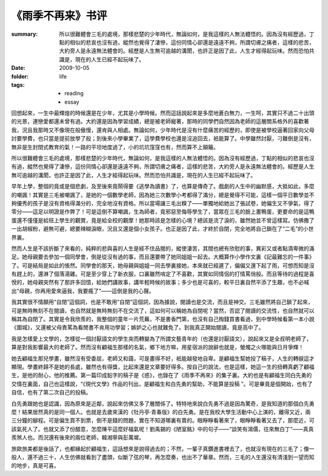 《雨季不再来》书评
====================

:summary: 所以很難體會三毛的處境，那樣悲楚的少年時代，無論如何，是我這樣的人無法體悟的。因為沒有經歷過，丁點的相似的悲哀也沒有過，縱然也覺得了淒慘，這份同情心卻還是遠遠不夠，所謂切膚之痛者，這樣的悲苦，大約旁人是永遠無法體會的。經歷是人生無可逾越的溝閡，也許正是因了此，人生才經得起玩味。然而恐怕共識是，現在的人生已經不起玩味了。
:date: 2009-10-05
:folder: life
:tags:
    - reading
    - essay


回想起來，一生中最輝煌的時候還是在少年，尤其是小學時候。然而這話說起來是多麼地蒼白無力，一生呵，其實只不過二十出頭的光景，連戀愛都還未曾有過。大約還是因為學習成績，總是被老師寵著，那時的同學們自然因為老師的這層關系格外的喜歡著我，況且我那時又不像現在般傲慢，還肯與人相處。無論如何，少年時代是沒有什麼痛苦的經歷的，即使是被學校逼著回家向父母討要學費，也只當是提前放學了般；到後來小學畢業了，這學費學校也還是沒追回去，衹能算了。中學雖然討厭，刁難倒是沒有，無非是生封閉式教育的氣！一路的平坦地度過了，小的坑坑窪窪也有，然而算不上顛簸。

所以很難體會三毛的處境，那樣悲楚的少年時代，無論如何，是我這樣的人無法體悟的。因為沒有經歷過，丁點的相似的悲哀也沒有過，縱然也覺得了淒慘，這份同情心卻還是遠遠不夠，所謂切膚之痛者，這樣的悲苦，大約旁人是永遠無法體會的。經歷是人生無可逾越的溝閡，也許正是因了此，人生才經得起玩味。然而恐怕共識是，現在的人生已經不起玩味了。

早年上學，整個的竟或是個悲劇，及至後來竟鬧得要《逃學為讀書》了，也算是傳奇了。戲劇的人生中的幽默感，大抵如此，多麼的嘲諷！其實是三毛被嘲諷了，是她的一個數學老師，因為她三次數學小考都得了滿分，總是覺得不可能，這樣一個平日數學並不夠優秀的孩子是沒有資格得滿分的，完全地沒有資格。所以當場讓三毛出糗了——單獨地給她出了張試卷，她偏生又不爭氣，得了零分——這足以明證是作弊了！可是這倒不算嘲諷，生為師者，竟邪惡至侮辱學生了，當眾在三毛的臉上畫鴨蛋，更要命的是這鴨蛋還不僅僅是給班上學生的觀賞，竟是給全校的觀摩！她那時該是怎樣的心境？總該是流了淚的，雖然她並不曾這樣寫。仿佛撒了一出胡椒粉，避無可避，總要辣糊淚眼，況且又還是個小女孩子。也正是因了此，才終於自閉，完全地將自己鎖在了“二毛”的小世界裏。

然而人生是不該折斷了來看的，純粹的悲與喜的人生是經不住品閱的，縱使淒苦，其間也總有欣慰的事，異彩又或者點滴卑微的滿足。她母親要去參加一個同學會，倒是從沒有過的事，而且還要帶了她同姐姐一起去。大概算作小學作文裏《記最難忘的一件事》了。可是結局是如此的悵然。同學會的那天，她母親與姐姐一同去學裏接她，本來就已經遲了，偏偏又還下起了雨，可想而知是沒有趕上的，還淋了個落湯雞。可是至少穿上了新衣服，口裏雖然啃定了不喜歡，其實如同情侶的打情罵俏般。而且等待的過程是喜悅的，她母親突然有了那許多回憶，給她們講故事，講年輕時候的故事；多少也是可喜的，較平日裏自然平添了生趣，也不必喊出“母親，你再用愛來逼我，我要瘋了”——這倒是我的心聲。

我其實很不情願用“自閉”這個詞，也是不敢用“自閉”這個詞，因為據說，閱讀也是交流，而且是神交。三毛雖然將自己鎖了起來，可是無時無刻不在閱讀，也自然就是無時無刻不在交流了，這如何可以稱她為自閉呢？當然，否認了閱讀的交流性，也自然就可以稱其為自閉了。其實是令我欣羨的，我整個的童年一片荒蕪，不是書香門第，也沒有自己掏錢買書看過，到中學時候看第一本小說《圍城》，又還被父母責罵為看閒書不肯用功學習；嫉妒之心也就難免了。到我真正開始閱讀，竟是高中了。

我是怎樣愛上文學的，怎樣從一個討厭語文的學生突而轉變為了所謂文藝青年的（也還是討厭語文），說起來又是全叔明老師了，算是對我影響最大的老師了。然而沒有顧福生那樣的名氣，鄉下地方嘛，用星宿派的說辭也就是，螢燭之火哪能與日月爭輝！

她去顧福生那兒學畫，雖然沒有受委屈，老師又和藹，可是畫得不好，衹能越發地自卑。是顧福生幫她投了稿子，人生的轉捩這才顯現。學畫終歸不是她的長處，雖然也有得獎，比起來還是文章要好得多。按自己的說法，也是這樣，她這一生的扭轉真虧了顧福生，是他的耐心，他的推薦。第一篇印成鉛字的稿子是《惑》，也錄在了《雨季不再來》的集子裏。大約也是有顧福生同白先勇的交情在裏面，自己也這樣說，“《現代文學》作品的刊出，是顧福生和白先勇的幫助，不能算是投稿 ”。可是畢竟是個開始，也有了自信，也有了第二次自己的投稿。

白先勇跟她也是認識，因為原來是近鄰，說起來仿佛又多了層關係了。特特地來說白先勇不過是因為驚奇，是我知道的那個白先勇麼！結果居然真的是同一個人。也就是去歲來漢的《牡丹亭·青春版》的白先勇。是在我校大學生活動中心上演的，離得又近，兩三分鐘的腳程。可是偏生買不到票，倒不是錢的問題，實在不知道哪裏有賣的。眼睜睜看著來了，眼睜睜看著又去了，那麼近，可該氣死人了。也就又添了份醋意，怎麼陳平這麼好福氣呢！劉禹錫的《陋室銘》中的句子——“談笑有鴻儒，往來無白丁”——真真羨煞人也。而況還有後來的兩位老師，韓湘寧與彭萬墀。

旅歐旅美都是後話了，也都緣起於顧福生，這話想來是說得過去的；不然，一輩子真鑽進書裡去了，也就沒有現在的三毛了；像一般人，還不過三十，人生仿佛就看到了盡頭，似斷了弦的琴，再怎麼奏，也出不了華章。然而，三毛的人生還沒有清淺到一望而知的地步，真是可喜。
